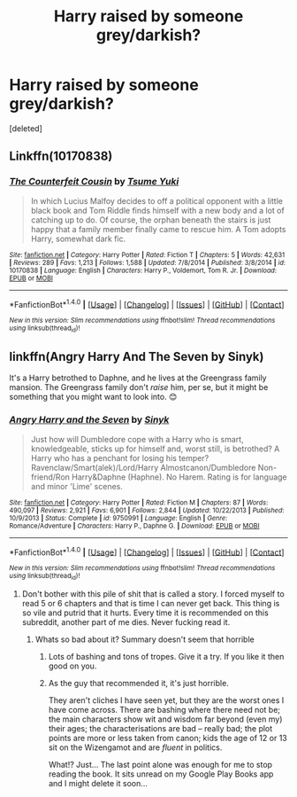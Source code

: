 #+TITLE: Harry raised by someone grey/darkish?

* Harry raised by someone grey/darkish?
:PROPERTIES:
:Score: 10
:DateUnix: 1472179589.0
:DateShort: 2016-Aug-26
:FlairText: Request
:END:
[deleted]


** Linkffn(10170838)
:PROPERTIES:
:Author: WetBananas
:Score: 1
:DateUnix: 1472189331.0
:DateShort: 2016-Aug-26
:END:

*** [[http://www.fanfiction.net/s/10170838/1/][*/The Counterfeit Cousin/*]] by [[https://www.fanfiction.net/u/2221413/Tsume-Yuki][/Tsume Yuki/]]

#+begin_quote
  In which Lucius Malfoy decides to off a political opponent with a little black book and Tom Riddle finds himself with a new body and a lot of catching up to do. Of course, the orphan beneath the stairs is just happy that a family member finally came to rescue him. A Tom adopts Harry, somewhat dark fic.
#+end_quote

^{/Site/: [[http://www.fanfiction.net/][fanfiction.net]] *|* /Category/: Harry Potter *|* /Rated/: Fiction T *|* /Chapters/: 5 *|* /Words/: 42,631 *|* /Reviews/: 289 *|* /Favs/: 1,213 *|* /Follows/: 1,588 *|* /Updated/: 7/8/2014 *|* /Published/: 3/8/2014 *|* /id/: 10170838 *|* /Language/: English *|* /Characters/: Harry P., Voldemort, Tom R. Jr. *|* /Download/: [[http://www.ff2ebook.com/old/ffn-bot/index.php?id=10170838&source=ff&filetype=epub][EPUB]] or [[http://www.ff2ebook.com/old/ffn-bot/index.php?id=10170838&source=ff&filetype=mobi][MOBI]]}

--------------

*FanfictionBot*^{1.4.0} *|* [[[https://github.com/tusing/reddit-ffn-bot/wiki/Usage][Usage]]] | [[[https://github.com/tusing/reddit-ffn-bot/wiki/Changelog][Changelog]]] | [[[https://github.com/tusing/reddit-ffn-bot/issues/][Issues]]] | [[[https://github.com/tusing/reddit-ffn-bot/][GitHub]]] | [[[https://www.reddit.com/message/compose?to=tusing][Contact]]]

^{/New in this version: Slim recommendations using/ ffnbot!slim! /Thread recommendations using/ linksub(thread_id)!}
:PROPERTIES:
:Author: FanfictionBot
:Score: 2
:DateUnix: 1472189344.0
:DateShort: 2016-Aug-26
:END:


** linkffn(Angry Harry And The Seven by Sinyk)

It's a Harry betrothed to Daphne, and he lives at the Greengrass family mansion. The Greengrass family don't /raise/ him, per se, but it might be something that you might want to look into. 😊
:PROPERTIES:
:Author: gadgetroid
:Score: -1
:DateUnix: 1472194223.0
:DateShort: 2016-Aug-26
:END:

*** [[http://www.fanfiction.net/s/9750991/1/][*/Angry Harry and the Seven/*]] by [[https://www.fanfiction.net/u/4329413/Sinyk][/Sinyk/]]

#+begin_quote
  Just how will Dumbledore cope with a Harry who is smart, knowledgeable, sticks up for himself and, worst still, is betrothed? A Harry who has a penchant for losing his temper? Ravenclaw/Smart(alek)/Lord/Harry Almostcanon/Dumbledore Non-friend/Ron Harry&Daphne (Haphne). No Harem. Rating is for language and minor 'Lime' scenes.
#+end_quote

^{/Site/: [[http://www.fanfiction.net/][fanfiction.net]] *|* /Category/: Harry Potter *|* /Rated/: Fiction M *|* /Chapters/: 87 *|* /Words/: 490,097 *|* /Reviews/: 2,921 *|* /Favs/: 6,901 *|* /Follows/: 2,844 *|* /Updated/: 10/22/2013 *|* /Published/: 10/9/2013 *|* /Status/: Complete *|* /id/: 9750991 *|* /Language/: English *|* /Genre/: Romance/Adventure *|* /Characters/: Harry P., Daphne G. *|* /Download/: [[http://www.ff2ebook.com/old/ffn-bot/index.php?id=9750991&source=ff&filetype=epub][EPUB]] or [[http://www.ff2ebook.com/old/ffn-bot/index.php?id=9750991&source=ff&filetype=mobi][MOBI]]}

--------------

*FanfictionBot*^{1.4.0} *|* [[[https://github.com/tusing/reddit-ffn-bot/wiki/Usage][Usage]]] | [[[https://github.com/tusing/reddit-ffn-bot/wiki/Changelog][Changelog]]] | [[[https://github.com/tusing/reddit-ffn-bot/issues/][Issues]]] | [[[https://github.com/tusing/reddit-ffn-bot/][GitHub]]] | [[[https://www.reddit.com/message/compose?to=tusing][Contact]]]

^{/New in this version: Slim recommendations using/ ffnbot!slim! /Thread recommendations using/ linksub(thread_id)!}
:PROPERTIES:
:Author: FanfictionBot
:Score: 1
:DateUnix: 1472194247.0
:DateShort: 2016-Aug-26
:END:

**** Don't bother with this pile of shit that is called a story. I forced myself to read 5 or 6 chapters and that is time I can never get back. This thing is so vile and putrid that it hurts. Every time it is recommended on this subreddit, another part of me dies. Never fucking read it.
:PROPERTIES:
:Author: Burning_M
:Score: 15
:DateUnix: 1472227266.0
:DateShort: 2016-Aug-26
:END:

***** Whats so bad about it? Summary doesn't seem that horrible
:PROPERTIES:
:Author: Aurelius8
:Score: 3
:DateUnix: 1472261107.0
:DateShort: 2016-Aug-27
:END:

****** Lots of bashing and tons of tropes. Give it a try. If you like it then good on you.
:PROPERTIES:
:Author: Freshenstein
:Score: 3
:DateUnix: 1472269299.0
:DateShort: 2016-Aug-27
:END:


****** As the guy that recommended it, it's just horrible.

They aren't cliches I have seen yet, but they are the worst ones I have come across. There are bashing where there need not be; the main characters show wit and wisdom far beyond (even my) their ages; the characterisations are bad -- really bad; the plot points are more or less taken from canon; kids the age of 12 or 13 sit on the Wizengamot and are /fluent/ in politics.

What!? Just... The last point alone was enough for me to stop reading the book. It sits unread on my Google Play Books app and I might delete it soon...
:PROPERTIES:
:Author: gadgetroid
:Score: 5
:DateUnix: 1472282071.0
:DateShort: 2016-Aug-27
:END:
